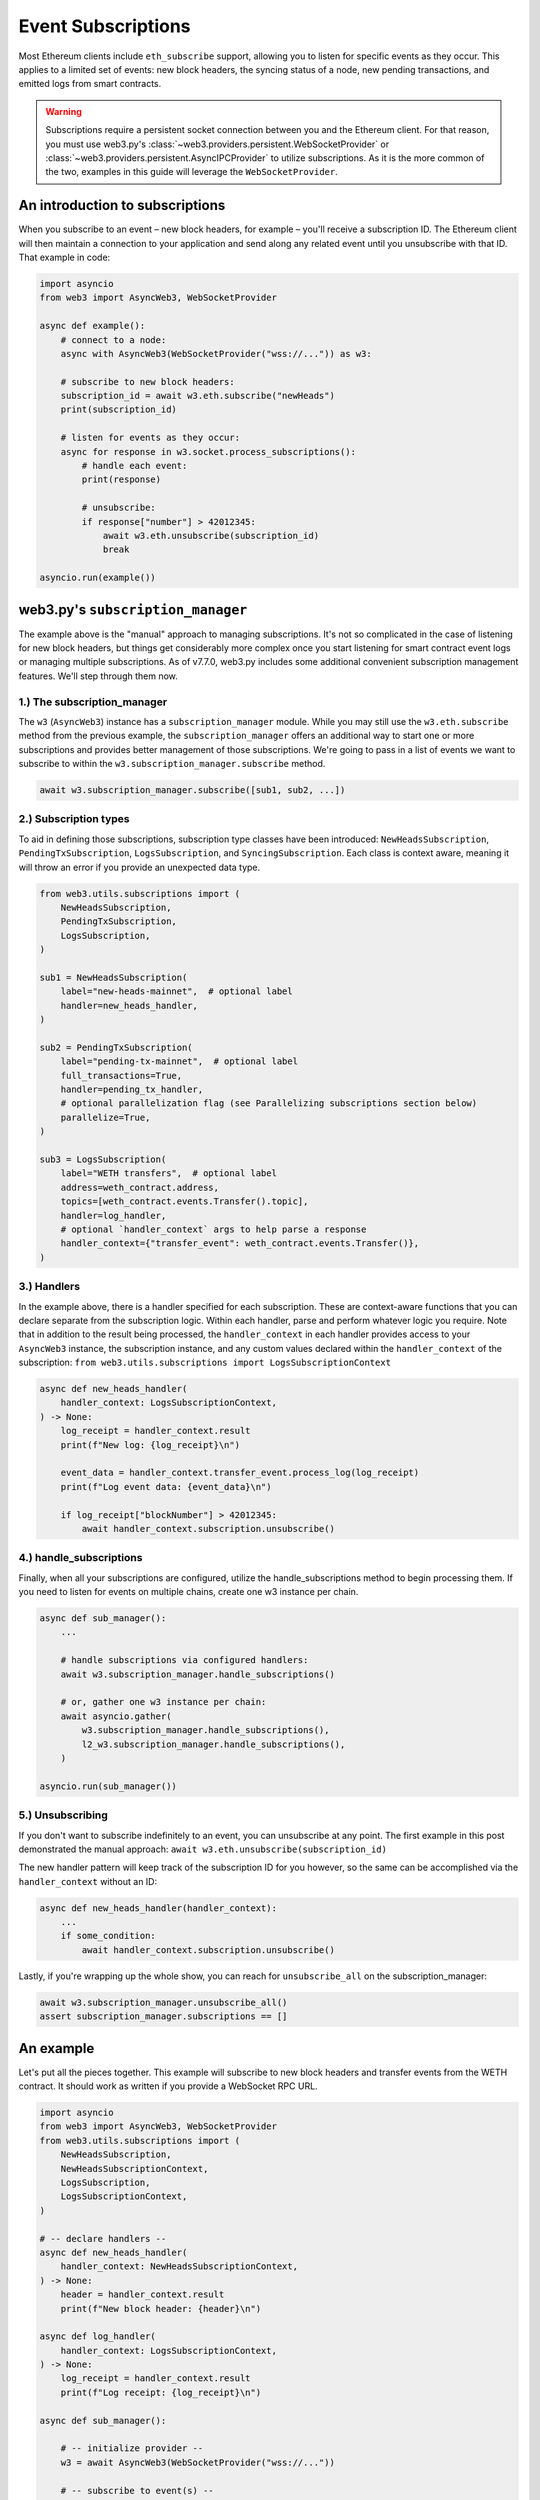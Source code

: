 .. _subscriptions:

Event Subscriptions
===================

Most Ethereum clients include ``eth_subscribe`` support, allowing you to listen for specific events as they occur. This applies to a limited set of events: new block headers, the syncing status of a node, new pending transactions, and emitted logs from smart contracts.

.. warning::

    Subscriptions require a persistent socket connection between you and the Ethereum client. For that reason, you must use web3.py's :class:`~web3.providers.persistent.WebSocketProvider` or :class:`~web3.providers.persistent.AsyncIPCProvider` to utilize subscriptions. As it is the more common of the two, examples in this guide will leverage the ``WebSocketProvider``.

An introduction to subscriptions
--------------------------------

When you subscribe to an event – new block headers, for example – you'll receive a subscription ID. The Ethereum client will then maintain a connection to your application and send along any related event until you unsubscribe with that ID. That example in code:

.. code-block:: python

    import asyncio
    from web3 import AsyncWeb3, WebSocketProvider

    async def example():
        # connect to a node:
        async with AsyncWeb3(WebSocketProvider("wss://...")) as w3:

        # subscribe to new block headers:
        subscription_id = await w3.eth.subscribe("newHeads")
        print(subscription_id)

        # listen for events as they occur:
        async for response in w3.socket.process_subscriptions():
            # handle each event:
            print(response)

            # unsubscribe:
            if response["number"] > 42012345:
                await w3.eth.unsubscribe(subscription_id)
                break

    asyncio.run(example())


web3.py's ``subscription_manager``
----------------------------------

The example above is the "manual" approach to managing subscriptions. It's not so complicated in the case of listening for new block headers, but things get considerably more complex once you start listening for smart contract event logs or managing multiple subscriptions.
As of v7.7.0, web3.py includes some additional convenient subscription management features. We'll step through them now.

1.) The subscription_manager
~~~~~~~~~~~~~~~~~~~~~~~~~~~~

The ``w3`` (``AsyncWeb3``) instance has a ``subscription_manager`` module. While you may
still use the ``w3.eth.subscribe`` method from the previous example, the
``subscription_manager`` offers an additional way to start one or more subscriptions and
provides better management of those subscriptions. We're going to pass in a list of
events we want to subscribe to within the ``w3.subscription_manager.subscribe`` method.

.. code-block:: python

    await w3.subscription_manager.subscribe([sub1, sub2, ...])


2.) Subscription types
~~~~~~~~~~~~~~~~~~~~~~

To aid in defining those subscriptions, subscription type classes have been introduced: ``NewHeadsSubscription``, ``PendingTxSubscription``, ``LogsSubscription``, and ``SyncingSubscription``. Each class is context aware, meaning it will throw an error if you provide an unexpected data type.

.. code-block:: python

    from web3.utils.subscriptions import (
        NewHeadsSubscription,
        PendingTxSubscription,
        LogsSubscription,
    )

    sub1 = NewHeadsSubscription(
        label="new-heads-mainnet",  # optional label
        handler=new_heads_handler,
    )

    sub2 = PendingTxSubscription(
        label="pending-tx-mainnet",  # optional label
        full_transactions=True,
        handler=pending_tx_handler,
        # optional parallelization flag (see Parallelizing subscriptions section below)
        parallelize=True,
    )

    sub3 = LogsSubscription(
        label="WETH transfers",  # optional label
        address=weth_contract.address,
        topics=[weth_contract.events.Transfer().topic],
        handler=log_handler,
        # optional `handler_context` args to help parse a response
        handler_context={"transfer_event": weth_contract.events.Transfer()},
    )


3.) Handlers
~~~~~~~~~~~~

In the example above, there is a handler specified for each subscription. These are context-aware functions that you can declare separate from the subscription logic. Within each handler, parse and perform whatever logic you require.
Note that in addition to the result being processed, the ``handler_context`` in each handler provides access to your ``AsyncWeb3`` instance, the subscription instance, and any custom values declared within the ``handler_context`` of the subscription: ``from web3.utils.subscriptions import LogsSubscriptionContext``

.. code-block:: python

    async def new_heads_handler(
        handler_context: LogsSubscriptionContext,
    ) -> None:
        log_receipt = handler_context.result
        print(f"New log: {log_receipt}\n")

        event_data = handler_context.transfer_event.process_log(log_receipt)
        print(f"Log event data: {event_data}\n")

        if log_receipt["blockNumber"] > 42012345:
            await handler_context.subscription.unsubscribe()


4.) handle_subscriptions
~~~~~~~~~~~~~~~~~~~~~~~~

Finally, when all your subscriptions are configured, utilize the handle_subscriptions method to begin processing them. If you need to listen for events on multiple chains, create one w3 instance per chain.

.. code-block:: python

    async def sub_manager():
        ...

        # handle subscriptions via configured handlers:
        await w3.subscription_manager.handle_subscriptions()

        # or, gather one w3 instance per chain:
        await asyncio.gather(
            w3.subscription_manager.handle_subscriptions(),
            l2_w3.subscription_manager.handle_subscriptions(),
        )

    asyncio.run(sub_manager())


5.) Unsubscribing
~~~~~~~~~~~~~~~~~

If you don't want to subscribe indefinitely to an event, you can unsubscribe at any point. The first example in this post demonstrated the manual approach: ``await w3.eth.unsubscribe(subscription_id)``


The new handler pattern will keep track of the subscription ID for you however, so the same can be accomplished via the ``handler_context`` without an ID:

.. code-block:: python

    async def new_heads_handler(handler_context):
        ...
        if some_condition:
            await handler_context.subscription.unsubscribe()


Lastly, if you're wrapping up the whole show, you can reach for ``unsubscribe_all`` on the subscription_manager:

.. code-block:: python

    await w3.subscription_manager.unsubscribe_all()
    assert subscription_manager.subscriptions == []


An example
----------

Let's put all the pieces together. This example will subscribe to new block headers and transfer events from the WETH contract. It should work as written if you provide a WebSocket RPC URL.

.. code-block:: python

    import asyncio
    from web3 import AsyncWeb3, WebSocketProvider
    from web3.utils.subscriptions import (
        NewHeadsSubscription,
        NewHeadsSubscriptionContext,
        LogsSubscription,
        LogsSubscriptionContext,
    )

    # -- declare handlers --
    async def new_heads_handler(
        handler_context: NewHeadsSubscriptionContext,
    ) -> None:
        header = handler_context.result
        print(f"New block header: {header}\n")

    async def log_handler(
        handler_context: LogsSubscriptionContext,
    ) -> None:
        log_receipt = handler_context.result
        print(f"Log receipt: {log_receipt}\n")

    async def sub_manager():

        # -- initialize provider --
        w3 = await AsyncWeb3(WebSocketProvider("wss://..."))

        # -- subscribe to event(s) --
        await w3.subscription_manager.subscribe(
            [
                NewHeadsSubscription(
                    label="new-heads-mainnet",
                    handler=new_heads_handler
                ),
                LogsSubscription(
                    label="WETH transfers",
                    address=w3.to_checksum_address(
                        "0xC02aaA39b223FE8D0A0e5C4F27eAD9083C756Cc2"
                    ),
                    topics=["0xddf252ad1be2c89b69c2b068fc378daa952ba7f163c4a11628f55a4df523b3ef"],
                    handler=log_handler,
                ),
            ]
        )

        # -- listen for events --
        await w3.subscription_manager.handle_subscriptions()

    asyncio.run(sub_manager())


Parallelizing subscriptions
---------------------------

.. important::

    Parallelizing subscriptions does not guarantee that events will be processed in the
    order they are received. Most events should still be processed in the order they are
    received, but if a particular handler takes a long time to execute, newer events may
    be processed first. It is recommended to set the ``parallelize`` flag to ``False``
    (default behavior) for subscriptions that depend on the order of events.


If you have multiple subscriptions that can be processed in parallel, you can set the
``parallelize`` flag to ``True`` - either globally on the subscription manager, or
individually on each subscription. This control allows the subscription manager to
handle subscription processing concurrently. This flag can be set on the manager, as a
global setting, or on individual subscriptions. This can help with performance if
subscriptions are independent of each other, or do not rely on some external shared
state (no race conditions are present).

Global parallelization is off by default, meaning all subscriptions will be processed
sequentially unless you set the ``parallelize`` flag to ``True`` on the subscription
manager or individual subscriptions.

.. code-block:: python

    sub1 = NewHeadsSubscription(
        label="new-heads-mainnet",
        handler=new_heads_handler,
        parallelize=True,  # process this subscription in parallel
    )

    sub2 = LogsSubscription(
        label="WETH transfers",
        address=weth_contract.address,
        topics=[weth_contract.events.Transfer().topic],
        handler=log_handler,
        parallelize=False,  # process sequentially (this is the default behavior)
    )

    sub3 = LogsSubscription(
        label="WETH approvals",
        address=weth_contract.address,
        topics=[weth_contract.events.Approval().topic],
        handler=approval_handler,
        parallelize=True,  # process this subscription in parallel
    )

    await w3.subscription_manager.subscribe([sub1, sub2])

Global parallelization can also be set on the subscription manager, which will apply to
all subscriptions unless overridden by an individual subscription's ``parallelize``
flag:

.. code-block:: python

    # or set the parallelize flag globally on the subscription manager:
    w3.subscription_manager.parallelize = True

    # parallelize is set globally, so this will be processed in parallel
    sub1 = NewHeadsSubscription(
        label="new-heads-mainnet",
        handler=new_heads_handler,
    )

    # this will be processed sequentially since ``parallelize`` is set to ``False``,
    # overriding the global setting
    sub2 = LogsSubscription(
        label="WETH transfers",
        address=weth_contract.address,
        topics=[weth_contract.events.Transfer().topic],
        handler=log_handler,
        parallelize=False,  # process sequentially
    )

    # this will also be processed in parallel
    sub3 = LogsSubscription(
        label="WETH approvals",
        address=weth_contract.address,
        topics=[weth_contract.events.Approval().topic],
        handler=approval_handler,
    )

    await w3.subscription_manager.subscribe([sub1, sub2, sub3])


FAQ
---


How can I subscribe to additional events once my application is running?
~~~~~~~~~~~~~~~~~~~~~~~~~~~~~~~~~~~~~~~~~~~~~~~~~~~~~~~~~~~~~~~~~~~~~~~~

Wherever you have a ``w3`` instance of the ``AsyncWeb3`` object, you can use the ``subscription_manager`` to subscribe to new events.

For example, the handler of one subscription could initialize a new subscription:

.. code-block:: python

    async def log_handler(
        handler_context: LogsSubscriptionContext,
    ) -> None:
        log_receipt = handler_context.result
        print(f"Log receipt: {log_receipt}\n")

        # reference the w3 instance
        w3 = handler_context.async_w3

        # initialize a new subscription
        await w3.subscription_manager.subscribe(
            NewHeadsSubscription(handler=new_heads_handler)
        )
